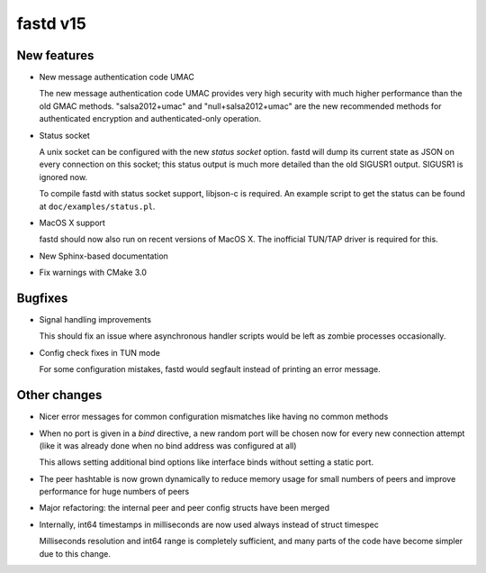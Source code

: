 fastd v15
=========

New features
~~~~~~~~~~~~
* New message authentication code UMAC

  The new message authentication code UMAC provides very high security with much higher performance
  than the old GMAC methods. "salsa2012+umac" and "null+salsa2012+umac" are the new recommended
  methods for authenticated encryption and authenticated-only operation.

* Status socket

  A unix socket can be configured with the new *status socket* option. fastd will dump
  its current state as JSON on every connection on this socket; this status output is much more
  detailed than the old SIGUSR1 output. SIGUSR1 is ignored now.

  To compile fastd with status socket support, libjson-c is required.
  An example script to get the status can be found at ``doc/examples/status.pl``.

* MacOS X support

  fastd should now also run on recent versions of MacOS X. The inofficial
  TUN/TAP driver is required for this.

* New Sphinx-based documentation

* Fix warnings with CMake 3.0

Bugfixes
~~~~~~~~
* Signal handling improvements

  This should fix an issue where asynchronous handler scripts would be left as zombie processes occasionally.

* Config check fixes in TUN mode

  For some configuration mistakes, fastd would segfault instead of printing an error message.

Other changes
~~~~~~~~~~~~~
* Nicer error messages for common configuration mismatches like having no common methods

* When no port is given in a *bind* directive, a new random port will be chosen now for every
  new connection attempt (like it was already done when no bind address was configured at all)

  This allows setting additional bind options like interface binds without setting a static port.

* The peer hashtable is now grown dynamically to reduce memory usage for small numbers of peers
  and improve performance for huge numbers of peers

* Major refactoring: the internal peer and peer config structs have been merged

* Internally, int64 timestamps in milliseconds are now used always instead of struct timespec

  Milliseconds resolution and int64 range is completely sufficient, and many parts of the code
  have become simpler due to this change.
